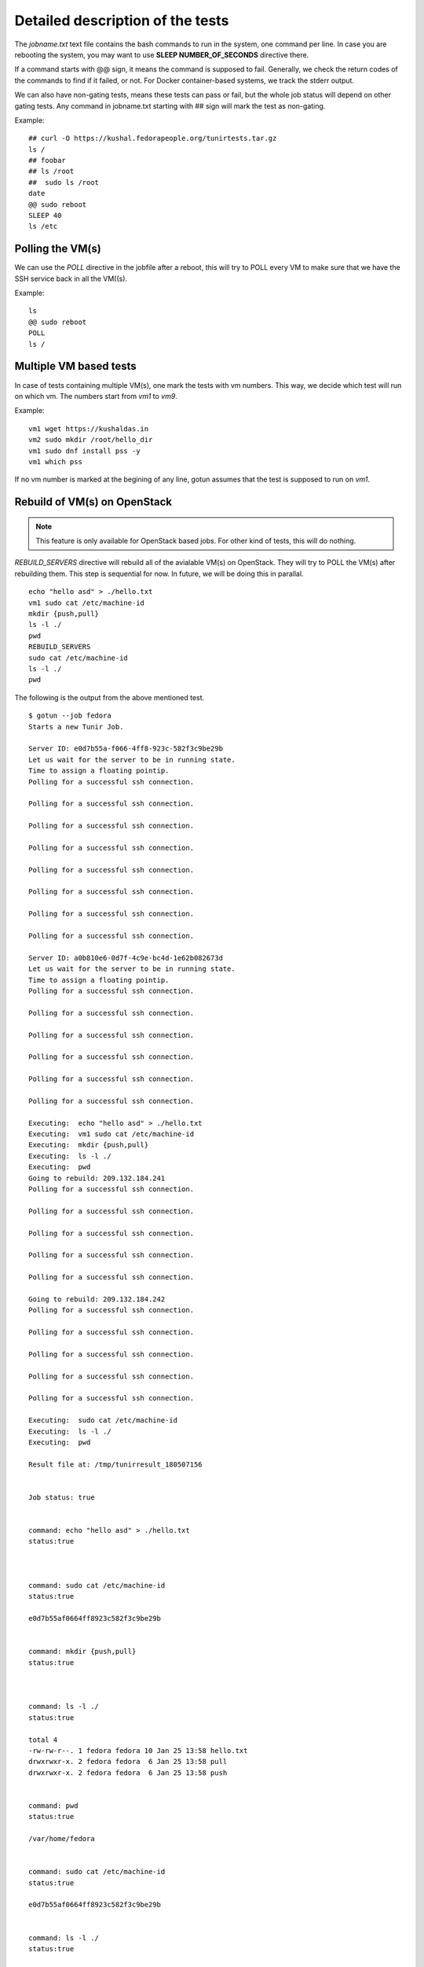 Detailed description of the tests
==================================

The *jobname.txt* text file contains the bash commands to run in the system, one command per line. In case you are
rebooting the system, you may want to use **SLEEP NUMBER_OF_SECONDS** directive there.

If a command starts with @@ sign, it means the command is supposed to fail. Generally, we check the return codes
of the commands to find if it failed, or not. For Docker container-based systems, we track the stderr output.

We can also have non-gating tests, means these tests can pass or fail, but the whole job status will depend
on other gating tests. Any command in jobname.txt starting with ## sign will mark the test as non-gating.

Example::

    ## curl -O https://kushal.fedorapeople.org/tunirtests.tar.gz
    ls /
    ## foobar
    ## ls /root
    ##  sudo ls /root
    date
    @@ sudo reboot
    SLEEP 40
    ls /etc

Polling the VM(s)
------------------

We can use the *POLL* directive in the jobfile after a reboot, this will try to POLL every VM to make sure that we
have the SSH service back in all the VM((s).

Example::

    ls
    @@ sudo reboot
    POLL
    ls /

Multiple VM based tests
-------------------------

In case of tests containing multiple VM(s), one mark the tests with vm numbers. This way, we decide which test will
run on which vm. The numbers start from *vm1* to *vm9*.

Example::

    vm1 wget https://kushaldas.in
    vm2 sudo mkdir /root/hello_dir
    vm1 sudo dnf install pss -y
    vm1 which pss

If no vm number is marked at the begining of any line, gotun assumes that the test is supposed to run on *vm1*.


Rebuild of VM(s) on OpenStack
------------------------------

.. note:: This feature is only available for OpenStack based jobs. For other kind of tests, this will do nothing.

*REBUILD_SERVERS* directive will rebuild all of the avialable VM(s) on OpenStack. They will try to POLL the VM(s) after
rebuilding them. This step is sequential for now. In future, we will be doing this in parallal.
::

    echo "hello asd" > ./hello.txt
    vm1 sudo cat /etc/machine-id
    mkdir {push,pull}
    ls -l ./
    pwd
    REBUILD_SERVERS
    sudo cat /etc/machine-id
    ls -l ./
    pwd

The following is the output from the above mentioned test.
::

    $ gotun --job fedora
    Starts a new Tunir Job.

    Server ID: e0d7b55a-f066-4ff8-923c-582f3c9be29b
    Let us wait for the server to be in running state.
    Time to assign a floating pointip.
    Polling for a successful ssh connection.

    Polling for a successful ssh connection.

    Polling for a successful ssh connection.

    Polling for a successful ssh connection.

    Polling for a successful ssh connection.

    Polling for a successful ssh connection.

    Polling for a successful ssh connection.

    Polling for a successful ssh connection.

    Server ID: a0b810e6-0d7f-4c9e-bc4d-1e62b082673d
    Let us wait for the server to be in running state.
    Time to assign a floating pointip.
    Polling for a successful ssh connection.

    Polling for a successful ssh connection.

    Polling for a successful ssh connection.

    Polling for a successful ssh connection.

    Polling for a successful ssh connection.

    Polling for a successful ssh connection.

    Executing:  echo "hello asd" > ./hello.txt
    Executing:  vm1 sudo cat /etc/machine-id
    Executing:  mkdir {push,pull}
    Executing:  ls -l ./
    Executing:  pwd
    Going to rebuild: 209.132.184.241
    Polling for a successful ssh connection.

    Polling for a successful ssh connection.

    Polling for a successful ssh connection.

    Polling for a successful ssh connection.

    Polling for a successful ssh connection.

    Going to rebuild: 209.132.184.242
    Polling for a successful ssh connection.

    Polling for a successful ssh connection.

    Polling for a successful ssh connection.

    Polling for a successful ssh connection.

    Polling for a successful ssh connection.

    Executing:  sudo cat /etc/machine-id
    Executing:  ls -l ./
    Executing:  pwd

    Result file at: /tmp/tunirresult_180507156


    Job status: true


    command: echo "hello asd" > ./hello.txt
    status:true



    command: sudo cat /etc/machine-id
    status:true

    e0d7b55af0664ff8923c582f3c9be29b


    command: mkdir {push,pull}
    status:true



    command: ls -l ./
    status:true

    total 4
    -rw-rw-r--. 1 fedora fedora 10 Jan 25 13:58 hello.txt
    drwxrwxr-x. 2 fedora fedora  6 Jan 25 13:58 pull
    drwxrwxr-x. 2 fedora fedora  6 Jan 25 13:58 push


    command: pwd
    status:true

    /var/home/fedora


    command: sudo cat /etc/machine-id
    status:true

    e0d7b55af0664ff8923c582f3c9be29b


    command: ls -l ./
    status:true

    total 0


    command: pwd
    status:true

    /var/home/fedora


    Total Number of Tests:8
    Total NonGating Tests:0
    Total Failed Non Gating Tests:0

    Success.

Creating inventory file for Ansible based tests
------------------------------------------------

`Ansible <https://www.ansible.com/>`_ is a powerful choice with many different usecases. One such usecase is about testing.
Sometimes we just setup the whole test environment using Ansible, and some other times the whole testsuite is written
on top of ansible. To enable using of predefined Ansible playbooks, gotun provides a file *current_run_info.json* for each
run of job. This file contains a dictionary of vm numbers, and corresponding IP address, and also the *keyfile* value with
the path of the private keyfile. This can be used with a simple Python or shell script to create the actual inventory file.
For example, the following script *createinventory.py* will create a file called *inventory* in the current directory, and it assumes that there
will be 2 VM(s) are avaiable (means it is running on OpenStack).

::

    #!/usr/bin/env python3
    import json

    data = None
    with open("current_run_info.json") as fobj:
        data = json.loads(fobj.read())

    user = data['user']
    host1 = data['vm1']
    host2 = data['vm2']
    key = data['keyfile']

    result = """{0} ansible_ssh_host={1} ansible_ssh_user={2} ansible_ssh_private_key_file={3}
    {4} ansible_ssh_host={5} ansible_ssh_user={6} ansible_ssh_private_key_file={7}""".format(host1,host1,user,key,host2,host2,user,key)
    with open("inventory", "w") as fobj:
        fobj.write(result)

As you can see, we are reading the *current_run_info.json* file first, and then creating a file called *inventory*. We can
then execute this script by using the *HOSTCOMMAND* directive in the test.
::

    HOSTCOMMAND: ./createinventory.py


Running Ansible on the HOST as part of a test
----------------------------------------------

The next step is to run Ansible playbook on the host system as a test. This can be done with a *HOSTTEST* directive. The
following example test file will first create the inventory file using a *HOSTCOMMAND* directive, and then execute the an
ansible playbook.
::

    HOSTCOMMAND: ./onevm.py
    HOSTTEST: ansible-playbook -b -i inventory atomic-host-tests/tests/improved-sanity-test/main.yml

